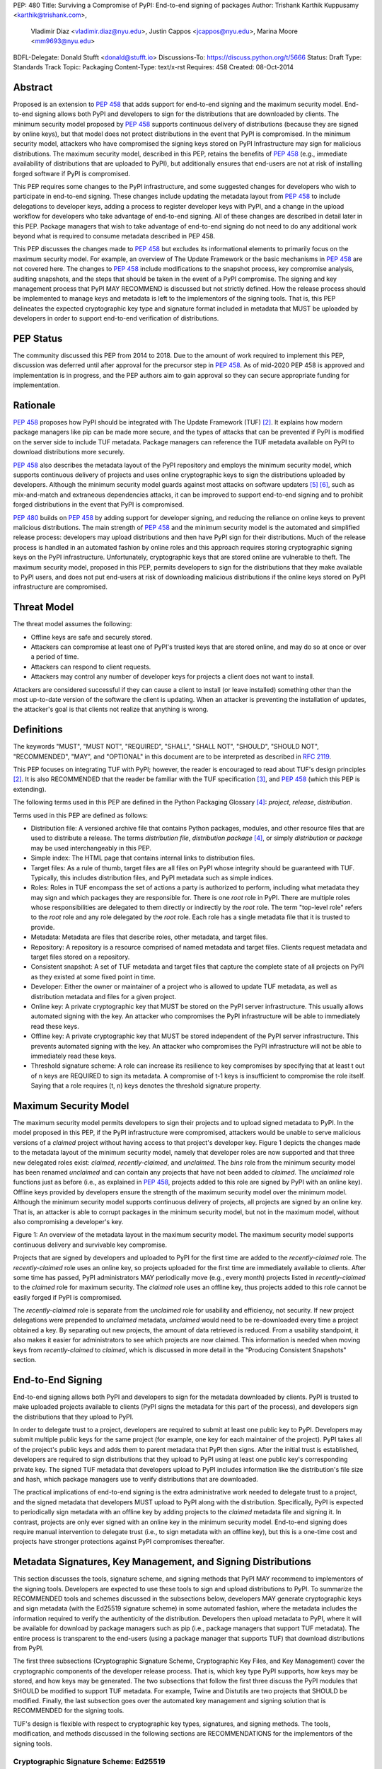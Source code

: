 PEP: 480
Title: Surviving a Compromise of PyPI: End-to-end signing of packages
Author: Trishank Karthik Kuppusamy <karthik@trishank.com>,
        Vladimir Diaz <vladimir.diaz@nyu.edu>,
        Justin Cappos <jcappos@nyu.edu>, Marina Moore <mm9693@nyu.edu>
BDFL-Delegate: Donald Stufft <donald@stufft.io>
Discussions-To: https://discuss.python.org/t/5666
Status: Draft
Type: Standards Track
Topic: Packaging
Content-Type: text/x-rst
Requires:  458
Created: 08-Oct-2014


Abstract
========

Proposed is an extension to :pep:`458` that adds support for end-to-end signing
and the maximum security model.  End-to-end signing allows both PyPI and
developers to sign for the distributions that are downloaded by clients.  The
minimum security model proposed by :pep:`458` supports continuous delivery of
distributions (because they are signed by online keys), but that model does not
protect distributions in the event that PyPI is compromised.  In the minimum
security model, attackers who have compromised the signing keys stored on PyPI
Infrastructure may sign for malicious distributions.   The maximum security model,
described in this PEP, retains the benefits of :pep:`458` (e.g., immediate
availability of distributions that are uploaded to PyPI), but additionally
ensures that end-users are not at risk of installing forged software if PyPI is
compromised.

This PEP requires some changes to the PyPI infrastructure, and some suggested
changes for developers who wish to participate in end-to-end signing. These
changes include updating the metadata layout from :pep:`458` to include delegations
to developer keys, adding a process to register developer keys with PyPI, and a
change in the upload workflow for developers who take advantage of end-to-end
signing. All of these changes are described in detail later in this PEP. Package
managers that wish to take advantage of end-to-end signing do not need to do any
additional work beyond what is required to consume metadata described in PEP
458.

This PEP discusses the changes made to :pep:`458` but excludes its informational
elements to primarily focus on the maximum security model. For example, an
overview of The Update Framework or the basic mechanisms in :pep:`458` are not
covered here. The changes to :pep:`458` include modifications to the snapshot
process, key compromise analysis, auditing snapshots, and the steps that should
be taken in the event of a PyPI compromise. The signing and key management
process that PyPI MAY RECOMMEND is discussed but not strictly defined. How the
release process should be implemented to manage keys and metadata is left to
the implementors of the signing tools. That is, this PEP delineates the
expected cryptographic key type and signature format included in metadata that
MUST be uploaded by developers in order to support end-to-end verification of
distributions.

PEP Status
==========

The community discussed this PEP from 2014 to 2018. Due to the amount
of work required to implement this PEP, discussion was deferred until
after approval for the precursor step in :pep:`458`. As of mid-2020 PEP
458 is approved and implementation is in progress, and the PEP authors
aim to gain approval so they can secure appropriate funding for
implementation.


Rationale
=========

:pep:`458` proposes how PyPI should be integrated with The Update Framework
(TUF) [2]_.  It explains how modern package managers like pip can be made more
secure, and the types of attacks that can be prevented if PyPI is modified on
the server side to include TUF metadata.  Package managers can reference the
TUF metadata available on PyPI to download distributions more securely.

:pep:`458` also describes the metadata layout of the PyPI repository and employs
the minimum security model, which supports continuous delivery of projects and
uses online cryptographic keys to sign the distributions uploaded by
developers.  Although the minimum security model guards against most attacks on
software updaters [5]_ [6]_, such as mix-and-match and extraneous dependencies
attacks, it can be improved to support end-to-end signing and to prohibit
forged distributions in the event that PyPI is compromised.

:pep:`480` builds on :pep:`458` by adding support for developer signing, and
reducing the reliance on online keys to prevent malicious distributions.
The main strength of :pep:`458` and the minimum security model is the automated
and simplified release process: developers may upload distributions and then
have PyPI sign for their distributions.  Much of the release process is handled
in an automated fashion by online roles and this approach requires storing
cryptographic signing keys on the PyPI infrastructure.  Unfortunately,
cryptographic keys that are stored online are vulnerable to theft.  The maximum
security model, proposed in this PEP, permits developers to sign for the
distributions that they make available to PyPI users, and does not put
end-users at risk of downloading malicious distributions if the online keys
stored on PyPI infrastructure are compromised.


Threat Model
============

The threat model assumes the following:

* Offline keys are safe and securely stored.

* Attackers can compromise at least one of PyPI's trusted keys that are stored
  online, and may do so at once or over a period of time.

* Attackers can respond to client requests.

* Attackers may control any number of developer keys for projects a client does
  not want to install.

Attackers are considered successful if they can cause a client to install (or
leave installed) something other than the most up-to-date version of the
software the client is updating. When an attacker is preventing the
installation of updates, the attacker's goal is that clients not realize that
anything is wrong.


Definitions
===========

The keywords "MUST", "MUST NOT", "REQUIRED", "SHALL", "SHALL NOT", "SHOULD",
"SHOULD NOT", "RECOMMENDED", "MAY", and "OPTIONAL" in this document are to be
interpreted as described in :rfc:`2119`.

This PEP focuses on integrating TUF with PyPI; however, the reader is
encouraged to read about TUF's design principles [2]_.  It is also RECOMMENDED
that the reader be familiar with the TUF specification [3]_, and :pep:`458`
(which this PEP is extending).

The following terms used in this PEP are defined in the Python Packaging
Glossary [4]_: *project*, *release*, *distribution*.

Terms used in this PEP are defined as follows:

* Distribution file: A versioned archive file that contains Python packages,
  modules, and other resource files that are used to distribute a release. The
  terms *distribution file*, *distribution package* [4]_, or simply
  *distribution* or *package* may be used interchangeably in this PEP.

* Simple index: The HTML page that contains internal links to distribution
  files.

* Target files: As a rule of thumb, target files are all files on PyPI whose
  integrity should be guaranteed with TUF. Typically, this includes
  distribution files, and PyPI metadata such as simple indices.

* Roles: Roles in TUF encompass the set of actions a party is authorized to
  perform, including what metadata they may sign and which packages they are
  responsible for. There is one *root* role in PyPI.  There are multiple roles
  whose responsibilities are delegated to them directly or indirectly by the
  *root* role. The term "top-level role" refers to the *root* role and any role
  delegated by the *root* role. Each role has a single metadata file that it is
  trusted to provide.

* Metadata: Metadata are files that describe roles, other metadata, and target
  files.

* Repository: A repository is a resource comprised of named metadata and target
  files.  Clients request metadata and target files stored on a repository.

* Consistent snapshot: A set of TUF metadata and target files that capture the
  complete state of all projects on PyPI as they existed at some fixed point in
  time.

* Developer: Either the owner or maintainer of a project who is allowed to
  update TUF metadata, as well as distribution metadata and files for a given
  project.

* Online key: A private cryptographic key that MUST be stored on the PyPI
  server infrastructure.  This usually allows automated signing with the key.
  An attacker who compromises the PyPI infrastructure will be able to
  immediately read these keys.

* Offline key: A private cryptographic key that MUST be stored independent of
  the PyPI server infrastructure.  This prevents automated signing with the
  key.  An attacker who compromises the PyPI infrastructure will not be able to
  immediately read these keys.

* Threshold signature scheme: A role can increase its resilience to key
  compromises by specifying that at least t out of n keys are REQUIRED to sign
  its metadata.  A compromise of t-1 keys is insufficient to compromise the
  role itself.  Saying that a role requires (t, n) keys denotes the threshold
  signature property.


Maximum Security Model
======================

The maximum security model permits developers to sign their projects and to
upload signed metadata to PyPI.  In the model proposed in this PEP, if the PyPI
infrastructure were compromised,
attackers would be unable to serve malicious versions of a *claimed* project
without having access to that project's developer key.  Figure 1 depicts the
changes made to the metadata layout of the minimum security model, namely that
developer roles are now supported and that three new delegated roles exist:
*claimed*, *recently-claimed*, and *unclaimed*.  The *bins* role from the
minimum security model has been renamed *unclaimed* and can contain any
projects that have not been added to *claimed*.  The *unclaimed* role functions
just as before (i.e., as explained in :pep:`458`, projects added to this role are
signed by PyPI with an online key).  Offline keys provided by developers ensure
the strength of the maximum security model over the minimum model.  Although
the minimum security model supports continuous delivery of projects, all
projects are signed by an online key.  That is, an attacker is able to corrupt
packages in the minimum security model, but not in the maximum model, without
also compromising a developer's key.

.. image:: pep-0480-1.png
   :class: invert-in-dark-mode

Figure 1: An overview of the metadata layout in the maximum security model.
The maximum security model supports continuous delivery and survivable key
compromise.

Projects that are signed by developers and uploaded to PyPI for the first time
are added to the *recently-claimed* role.  The *recently-claimed* role uses an
online key, so projects uploaded for the first time are immediately available
to clients.  After some time has passed, PyPI administrators MAY periodically
move (e.g., every month) projects listed in *recently-claimed* to the *claimed*
role for maximum security.  The *claimed* role uses an offline key, thus
projects added to this role cannot be easily forged if PyPI is compromised.

The *recently-claimed* role is separate from the *unclaimed* role for usability
and efficiency, not security.  If new project delegations were prepended to
*unclaimed* metadata, *unclaimed* would need to be re-downloaded every time a
project obtained a key.  By separating out new projects, the amount of data
retrieved is reduced.  From a usability standpoint, it also makes it easier for
administrators to see which projects are now claimed.  This information is
needed when moving keys from *recently-claimed* to *claimed*, which is
discussed in more detail in the "Producing Consistent Snapshots" section.


End-to-End Signing
==================

End-to-end signing allows both PyPI and developers to sign for the metadata
downloaded by clients.  PyPI is trusted to make uploaded projects available to
clients (PyPI signs the metadata for this part of the process), and developers
sign the distributions that they upload to PyPI.

In order to delegate trust to a project, developers are required to submit at
least one public key to PyPI.  Developers may submit multiple public keys for
the same project (for example, one key for each maintainer of the project).
PyPI takes all of the project's public keys and adds them to parent
metadata that PyPI then signs.  After the initial trust is established,
developers are required to sign distributions that they upload to PyPI using
at least one public key's corresponding private key.  The signed TUF metadata that
developers upload to PyPI includes information like the distribution's file
size and hash, which package managers use to verify distributions that are
downloaded.

The practical implications of end-to-end signing is the extra administrative
work needed to delegate trust to a project, and the signed metadata that
developers MUST upload to PyPI along with the distribution.  Specifically, PyPI
is expected to periodically sign metadata with an offline key by adding
projects to the *claimed* metadata file and signing it.  In contrast, projects
are only ever signed with an online key in the minimum security model.
End-to-end signing does require manual intervention to delegate trust (i.e., to
sign metadata with an offline key), but this is a one-time cost and projects
have stronger protections against PyPI compromises thereafter.


Metadata Signatures, Key Management, and Signing Distributions
==============================================================

This section discusses the tools, signature scheme, and signing methods that
PyPI MAY recommend to implementors of the signing tools.  Developers are
expected to use these tools to sign and upload distributions to PyPI.  To
summarize the RECOMMENDED tools and schemes discussed in the subsections below,
developers MAY generate cryptographic keys and sign metadata (with the Ed25519
signature scheme) in some automated fashion, where the metadata includes the
information required to verify the authenticity of the distribution.
Developers then upload metadata to PyPI, where it will be available for
download by package managers such as pip (i.e., package managers that support
TUF metadata).  The entire process is transparent to the end-users (using a
package manager that supports TUF) that download distributions from PyPI.

The first three subsections (Cryptographic Signature Scheme, Cryptographic Key
Files, and Key Management) cover the cryptographic components of the developer
release process.  That is, which key type PyPI supports, how keys may be
stored, and how keys may be generated.  The two subsections that follow the
first three discuss the PyPI modules that SHOULD be modified to support TUF
metadata.  For example, Twine and Distutils are two projects that SHOULD be
modified.  Finally, the last subsection goes over the automated key management
and signing solution that is RECOMMENDED for the signing tools.

TUF's design is flexible with respect to cryptographic key types, signatures,
and signing methods.  The tools, modification, and methods discussed in the
following sections are RECOMMENDATIONS for the implementors of the signing
tools.


Cryptographic Signature Scheme: Ed25519
---------------------------------------

The package manager (pip) shipped with CPython MUST work on non-CPython
interpreters and cannot have dependencies that have to be compiled (i.e., the
PyPI+TUF integration MUST NOT require compilation of C extensions in order to
verify cryptographic signatures).  Verification of signatures MUST be done in
Python, and verifying RSA [8]_ signatures in pure-Python may be impractical due
to speed.  Therefore, PyPI MAY use the `Ed25519`__ signature scheme.

__ http://ed25519.cr.yp.to/

Ed25519 [9]_ is a public-key signature system that uses small cryptographic
signatures and keys.  A `pure-Python implementation`__ of the Ed25519 signature
scheme is available.  Verification of Ed25519 signatures is fast even when
performed in Python.

__ https://github.com/pyca/ed25519


Cryptographic Key Files
-----------------------

The implementation MAY encrypt key files with AES-256-CTR-Mode and strengthen
passwords with PBKDF2-HMAC-SHA256 (100K iterations by default, but this may be
overridden by the developer). The current Python implementation of TUF can use
any cryptographic library (support for PyCA cryptography will be added in the
future), may override the default number of PBKDF2 iterations, and the KDF
tweaked to taste.


Key Management: miniLock
------------------------

An easy-to-use key management solution is needed.  One solution is to derive a
private key from a password so that developers do not have to manage
cryptographic key files across multiple computers.  `miniLock`__ is an example
of how this can be done.  Developers may view the cryptographic key as a
secondary password.  miniLock also works well with a signature scheme like
Ed25519, which only needs a very small key.

__ https://github.com/kaepora/miniLock#-minilock


Third-party Upload Tools: Twine
-------------------------------

Third-party tools like `Twine`__ MAY be modified (if they wish to support
distributions that include TUF metadata) to sign and upload developer projects
to PyPI.  Twine is a utility for interacting with PyPI that uses TLS to upload
distributions, and prevents MITM attacks on usernames and passwords.

__ https://github.com/pypa/twine


Build backends
--------------

Build backends MAY be modified to sign metadata and to upload signed
distributions to PyPI.


Automated Signing Solution
--------------------------

An easy-to-use key management solution is RECOMMENDED for developers.  One
approach is to generate a cryptographic private key from a user password, akin
to miniLock.  Although developer signatures can remain optional, this approach
may be inadequate due to the great number of potentially unsigned dependencies
each distribution may have.  If any one of these dependencies is unsigned, it
negates any benefit the project gains from signing its own distribution (i.e.,
attackers would only need to compromise one of the unsigned dependencies to
attack end-users).  Requiring developers to manually sign distributions and
manage keys is expected to render key signing an unused feature.

A default, PyPI-mediated key management and package signing solution that is
`transparent`__ to developers and does not require a key escrow (sharing of
encrypted private keys with PyPI) is RECOMMENDED for the signing tools.
Additionally, the signing tools SHOULD circumvent the sharing of private keys
across multiple machines of each developer. This means that the key management
solution SHOULD support multiple keys for each project.

__ https://en.wikipedia.org/wiki/Transparency_%28human%E2%80%93computer_interaction%29

The following outlines an automated signing solution that a new developer MAY
follow to upload a distribution to PyPI:

1.  Register a PyPI project.
2.  Enter a secondary password (independent of the PyPI user account password).
3.  Optional: Add a new identity to the developer's PyPI user account from a
    second machine (after a password prompt).
4.  Upload project.
5.  Optional: Other maintainers associated with the project may log in and
    enter a secondary password to add their identity to the project.

Step 1 is the normal procedure followed by developers to `register a PyPI
project`__.

__ https://pypi.python.org/pypi?:action=register_form

Step 2 generates an encrypted key file (private), uploads an Ed25519 public key
to PyPI, and signs the TUF metadata that is generated for the distribution.

Optionally adding a new identity from a second machine, by simply entering a
password, in step 3 also generates an encrypted private key file and uploads an
Ed25519 public key to PyPI.  Separate identities MAY be created to allow a
developer, to sign releases on multiple machines.
An existing verified identity (its public key is contained in project metadata
or has been uploaded to PyPI) signs for new identities.  By default, project
metadata has a signature threshold of "1" and other verified identities may
create new releases to satisfy the threshold.

Step 4 uploads the distribution file and TUF metadata to PyPI.  The "Snapshot
Process" section discusses in detail the procedure followed by developers to
upload a distribution to PyPI.

Step 5 allows other maintainers to generate an encrypted key file, in a similar
manner to step 2. These keys SHOULD be uploaded to PyPI and added to the TUF
metadata. This key MAY be used to upload future releases of the project.

Generation of cryptographic files and signatures is transparent to the
developers in the default case: developers need not be aware that packages are
automatically signed.  However, the signing tools should be flexible; developers
may want to generate their own keys and handle the key management themselves.
In this case, the developers may simply upload their public key(s) to PyPI.

The `repository`__ and `developer`__ TUF tools currently support all of the
recommendations previously mentioned, except for the automated signing
solution, which SHOULD be added to Distlib, Twine, and other third-party
signing tools.  The automated signing solution calls available repository tool
functions to sign metadata and to generate the cryptographic key files.

__ https://github.com/theupdateframework/tuf/blob/develop/tuf/README.md
__ https://github.com/theupdateframework/tuf/blob/develop/tuf/README-developer-tools.md


Snapshot Process
----------------

The snapshot process is fairly simple and SHOULD be automated.  The snapshot
process MUST keep in memory the latest working set of *root*, *targets*, and
delegated roles.  Every minute or so the snapshot process will sign for this
latest working set.  (Recall that project uploads continuously
inform the snapshot process about the latest delegated metadata in a
concurrency-safe manner.  The snapshot process will actually sign for a copy of
the latest working set while the latest working set in memory will be updated
with information that is continuously communicated by the project transaction
processes.)  The snapshot process MUST generate and sign new *timestamp*
metadata that will vouch for the metadata (*root*, *targets*, and delegated
roles) generated in the previous step.  Finally, the snapshot process MUST make
available to clients the new *timestamp* and *snapshot* metadata representing
the latest snapshot.

A *claimed* or *recently-claimed* project will need to upload in its
transaction to PyPI not just targets (a simple index as well as distributions)
but also TUF metadata. The project MAY do so by uploading a ZIP file containing
two directories, /metadata/ (containing delegated targets metadata files) and
/targets/ (containing targets such as the project simple index and
distributions that are signed by the delegated targets metadata).

Whenever the project uploads metadata or target files to PyPI, PyPI SHOULD check the
project TUF metadata for at least the following properties:

* A threshold number of the developers keys registered with PyPI by that
  project MUST have signed for the delegated targets metadata file that
  represents the "root" of targets for that project (e.g. metadata/targets/
  project.txt).
* The signatures of delegated targets metadata files MUST be valid.
* The delegated targets metadata files MUST NOT have expired.
* The delegated targets metadata MUST be consistent with the targets.
* A delegator MUST NOT delegate targets that were not delegated to itself by
  another delegator.
* A delegatee MUST NOT sign for targets that were not delegated to itself by a
  delegator.

If PyPI chooses to check the project TUF metadata, then PyPI MAY choose to
reject publishing any set of metadata or target files that do not meet these
requirements.

PyPI MUST enforce access control by ensuring that each project can only write
to the TUF metadata for which it is responsible. It MUST do so by ensuring that
project upload processes write to the correct metadata as well as correct
locations within those metadata. For example, a project upload process for
an unclaimed project MUST write to the correct target paths in the correct
delegated unclaimed metadata for the targets of the project.

On rare occasions, PyPI MAY wish to extend the TUF metadata format for projects
in a backward-incompatible manner. Note that PyPI will NOT be able to
automatically rewrite existing TUF metadata on behalf of projects in order to
upgrade the metadata to the new backward-incompatible format because this would
invalidate the signatures of the metadata as signed by developer keys.
Instead, package managers SHOULD be written to recognize and handle multiple
incompatible versions of TUF metadata so that claimed and recently-claimed
projects could be offered a reasonable time to migrate their metadata to newer
but backward-incompatible formats. One mechanism for handling this version
change is described in TAP 14__.

__ https://github.com/theupdateframework/taps/blob/master/tap14.md

If PyPI eventually runs out of disk space to produce a new consistent snapshot,
then PyPI MAY then use something like a "mark-and-sweep" algorithm to delete
sufficiently outdated consistent snapshots.  That is, only outdated metadata
like *timestamp* and *snapshot* that are no longer used are deleted.
Specifically, in order to preserve the latest consistent snapshot, PyPI would
walk objects -- beginning from the root (*timestamp*) -- of the latest
consistent snapshot, mark all visited objects, and delete all unmarked objects.
The last few consistent snapshots may be preserved in a similar fashion.
Deleting a consistent snapshot will cause clients to see nothing except HTTP
404 responses to any request for a target of the deleted consistent snapshot.
Clients SHOULD then retry (as before) their requests with the latest consistent
snapshot.

All package managers that support TUF metadata MUST be modified to download
every metadata and target file (except for *timestamp* metadata) by including,
in the request for the file, the cryptographic hash of the file in the
filename.  Following the filename convention RECOMMENDED in the next
subsection, a request for the file at filename.ext will be transformed to the
equivalent request for the file at digest.filename.

Finally, PyPI SHOULD use a `transaction log`__ to record project transaction
processes and queues so that it will be easier to recover from errors after a
server failure.

__ https://en.wikipedia.org/wiki/Transaction_log


Producing Consistent Snapshots
------------------------------

PyPI is responsible for updating, depending on the project, either the
*claimed*, *recently-claimed*, or *unclaimed* metadata and associated delegated
metadata. Every project MUST upload its set of metadata and targets in a single
transaction.  The uploaded set of files is called the "project transaction."
How PyPI MAY validate files in a project transaction is discussed in a later
section.  The focus of this section is on how PyPI will respond to a project
transaction.

Every metadata and target file MUST include in its filename the `hex digest`__
of its `BLAKE2b-256`__ hash, which PyPI may prepend to filenames after the files
have been uploaded.  For this PEP, it is RECOMMENDED that PyPI adopt a simple
convention of the form: *digest.filename*, where filename is the original
filename without a copy of the hash, and digest is the hex digest of the hash.

__ http://docs.python.org/2/library/hashlib.html#hashlib.hash.hexdigest
__ https://en.wikipedia.org/wiki/BLAKE_(hash_function)#BLAKE2

When an unclaimed project uploads a new transaction, a project transaction
process MUST add all new target files and relevant delegated unclaimed metadata.
The project upload process MUST inform the snapshot process about new
delegated unclaimed metadata.

When a *recently-claimed* project uploads a new transaction, a project
upload process MUST add all new target files and delegated targets metadata for
the project. If the project is new, then the project upload process MUST
also add new *recently-claimed* metadata with the public keys (which MUST be
part of the transaction) for the project. *recently-claimed* projects have a
threshold value of "1" set by the upload process.  Finally, the project
upload process MUST inform the snapshot process about new
*recently-claimed* metadata, as well as the current set of delegated targets
metadata for the project.

The upload process for a claimed project is slightly different in that
PyPI administrators periodically move (a manual process that MAY occur every
two weeks to a month) projects from the *recently-claimed* role to the
*claimed* role. (Moving a project from *recently-claimed* to *claimed* is a
manual process because PyPI administrators have to use an offline key to sign
the claimed project's distribution.)  A project upload process MUST then
add new *recently-claimed* and *claimed* metadata to reflect this migration. As
is the case for a *recently-claimed* project, the project upload process
MUST always add all new target files and delegated targets metadata for the claimed
project.  Finally, the project upload process MUST inform the consistent
snapshot process about new *recently-claimed* or *claimed* metadata, as well as
the current set of delegated targets metadata for the project.

Project upload processes SHOULD be automated, except when PyPI
administrators move a project from the *recently-claimed* role to the *claimed*
role. Project upload processes MUST also be applied atomically: either all
metadata and target files -- or none of them -- are added. The project transaction
processes and snapshot process SHOULD work concurrently. Finally, project
upload processes SHOULD keep in memory the latest *claimed*,
*recently-claimed*, and *unclaimed* metadata so that they will be correctly
updated in new consistent snapshots.

The queue MAY be processed concurrently in order of appearance, provided that
the following rules are observed:

1.  No pair of project upload processes may concurrently work on the same
    project.

2.  No pair of project upload processes may concurrently work on
    *unclaimed* projects that belong to the same delegated *unclaimed* role.

3.  No pair of project upload processes may concurrently work on new
    recently-claimed projects.

4.  No pair of project upload processes may concurrently work on new
    claimed projects.

5.  No project upload process may work on a new claimed project while
    another project upload process is working on a new recently-claimed
    project and vice versa.

These rules MUST be observed to ensure that metadata is not read from or
written to inconsistently.


Auditing Snapshots
------------------

If a malicious party compromises PyPI, they can sign arbitrary files with any
of the online keys.  The roles with offline keys (i.e., *root* and *targets*)
are still protected. To safely recover from a repository compromise, snapshots
should be audited to ensure that files are only restored to trusted versions.

When a repository compromise has been detected, the integrity of three types of
information must be validated:

1. If the online keys of the repository have been compromised, they can be
   revoked by having the *targets* role sign new metadata, delegated to a new
   key.

2. If the role metadata on the repository has been changed, this will impact
   the metadata that is signed by online keys.  Any role information created
   since the compromise should be discarded. As a result, developers of new
   projects will need to re-register their projects.

3. If the packages themselves may have been tampered with, they can be
   validated using the stored hash information for packages that existed in
   trusted metadata before the compromise.  Also, new distributions that are
   signed by developers in the *claimed* role may be safely retained.  However,
   any distributions signed by developers in the *recently-claimed* or
   *unclaimed* roles should be discarded.

In order to safely restore snapshots in the event of a compromise, PyPI SHOULD
maintain a small number of its own mirrors to copy PyPI snapshots according to
some schedule.  The mirroring protocol can be used immediately for this
purpose.  The mirrors must be secured and isolated such that they are
responsible only for mirroring PyPI.  The mirrors can be checked against one
another to detect accidental or malicious failures.

Another approach is to periodically generate the cryptographic hash of
each *snapshot* and tweet it.  For example, upon receiving the tweet, a
user comes forward with the actual metadata and the repository
maintainers are then able to verify the metadata's cryptographic hash.
Alternatively, PyPI may periodically archive its own versions of
*snapshots* rather than rely on externally provided metadata.  In this
case, PyPI SHOULD take the cryptographic hash of every package on the
repository and store this data on an offline device. If any package
hash has changed, this indicates an attack has occurred.

Attacks that serve different versions of metadata or that freeze a version of a
package at a specific version can be handled by TUF with techniques such as
implicit key revocation and metadata mismatch detection [2]_.


Key Compromise Analysis
=======================

This PEP has covered the maximum security model, the TUF roles that should be
added to support continuous delivery of distributions, how to generate and sign
the metadata of each role, and how to support distributions that have been
signed by developers.  The remaining sections discuss how PyPI SHOULD audit
repository metadata, and the methods PyPI can use to detect and recover from a
PyPI compromise.

Table 1 summarizes a few of the attacks possible when a threshold number of
private cryptographic keys (belonging to any of the PyPI roles) are
compromised.  The leftmost column lists the roles (or a combination of roles)
that have been compromised, and the columns to the right show whether the
compromised roles leaves clients susceptible to malicious updates, freeze
attacks, or metadata inconsistency attacks.

+-------------------+-------------------+-----------------------+-----------------------+
| Role Compromise   | Malicious Updates | Freeze Attack         | Metadata Inconsistency|
|                   |                   |                       | Attacks               |
+===================+===================+=======================+=======================+
| timestamp         | NO                | YES                   | NO                    |
|                   | snapshot and      | limited by earliest   | snapshot needs to     |
|                   | targets or any    | root, targets, or bin | cooperate             |
|                   | of the delegated  | metadata expiry time  |                       |
|                   | roles need to     |                       |                       |
|                   | cooperate         |                       |                       |
+-------------------+-------------------+-----------------------+-----------------------+
| snapshot          | NO                | NO                    | NO                    |
|                   | timestamp and     | timestamp needs to    | timestamp needs to    |
|                   | targets or any of | cooperate             | cooperate             |
|                   | the delegated     |                       |                       |
|                   | roles need to     |                       |                       |
|                   | cooperate         |                       |                       |
+-------------------+-------------------+-----------------------+-----------------------+
| timestamp         | NO                | YES                   | YES                   |
| *AND*             | targets or any    | limited by earliest   | limited by earliest   |
| snapshot          | of the delegated  | root, targets, or bin | root, targets, or bin |
|                   | roles need to     | metadata expiry time  | metadata expiry time  |
|                   | cooperate         |                       |                       |
|                   |                   |                       |                       |
+-------------------+-------------------+-----------------------+-----------------------+
| targets           | NO                | NOT APPLICABLE        | NOT APPLICABLE        |
| *OR*              | timestamp and     | need timestamp and    | need timestamp        |
| **claimed**       | snapshot need to  | snapshot              | and snapshot          |
| *OR*              | cooperate         |                       |                       |
| recently-claimed  |                   |                       |                       |
| *OR*              |                   |                       |                       |
| unclaimed         |                   |                       |                       |
| *OR*              |                   |                       |                       |
| **project**       |                   |                       |                       |
+-------------------+-------------------+-----------------------+-----------------------+
| (timestamp        | YES               | YES                   | YES                   |
| *AND*             |                   | limited by earliest   | limited by earliest   |
| snapshot)         |                   | root, targets, or bin | root, targets, or bin |
| *AND*             |                   | metadata expiry time  | metadata expiry time  |
| **project**       |                   |                       |                       |
|                   |                   |                       |                       |
+-------------------+-------------------+-----------------------+-----------------------+
| (timestamp        | YES               | YES                   | YES                   |
| *AND*             | but only of       | limited by earliest   | limited by earliest   |
| snapshot)         | projects not      | root, targets,        | root, targets,        |
| *AND*             | delegated by      | claimed,              | claimed,              |
| (recently-claimed | claimed           | recently-claimed,     | recently-claimed,     |
| *OR*              |                   | project, or unclaimed | project, or unclaimed |
| unclaimed)        |                   | metadata expiry time  | metadata expiry time  |
+-------------------+-------------------+-----------------------+-----------------------+
| (timestamp        |                   | YES                   | YES                   |
| *AND*             |                   | limited by earliest   | limited by earliest   |
| snapshot)         |                   | root, targets,        | root, targets,        |
| *AND*             | YES               | claimed,              | claimed,              |
| (targets *OR*     |                   | recently-claimed,     | recently-claimed,     |
| **claimed**)      |                   | project, or unclaimed | project, or unclaimed |
|                   |                   | metadata expiry time  | metadata expiry time  |
+-------------------+-------------------+-----------------------+-----------------------+
| root              | YES               | YES                   | YES                   |
+-------------------+-------------------+-----------------------+-----------------------+

Table 1: Attacks that are possible by compromising certain combinations of role
keys.  In `September 2013`__, it was shown how the latest version (at the time)
of pip was susceptible to these attacks and how TUF could protect users against
them [7]_.  Roles signed by offline keys are in **bold**.

__ https://mail.python.org/pipermail/distutils-sig/2013-September/022755.html

Note that compromising *targets* or any delegated role (except for project
targets metadata) does not immediately allow an attacker to serve malicious
updates.  The attacker must also compromise the *timestamp* and *snapshot*
roles (which are both online and therefore more likely to be compromised).
This means that in order to launch any attack, one must not only be able to act
as a man-in-the-middle, but also compromise the *timestamp* key (or compromise
the *root* keys and sign a new *timestamp* key).  To launch any attack other
than a freeze attack, one must also compromise the *snapshot* key.  Finally, a
compromise of the PyPI infrastructure MAY introduce malicious updates to
*recently-claimed* projects because the keys for these roles are online.


In the Event of a Key Compromise
--------------------------------

A key compromise means that a threshold of keys belonging to developers or the
roles on PyPI, as well as the PyPI infrastructure, have been compromised and
used to sign new metadata on PyPI.

If a threshold number of developer keys of a project have been compromised,
the project MUST take the following steps:

1.  The project metadata and targets MUST be restored to the last known good
    consistent snapshot where the project was not known to be compromised. This
    can be done by developers repackaging and resigning all targets with
    the new keys.

2.  The project's metadata MUST have its version numbers incremented, expiry
    times suitably extended, and signatures renewed.

Whereas PyPI MUST take the following steps:

1.  Revoke the compromised developer keys from the *recently-claimed* or
    *claimed* role.  This is done by replacing the compromised developer keys
    with newly issued developer keys.

2.  A new timestamped consistent snapshot MUST be issued.

If a threshold number of *timestamp*, *snapshot*, *recently-claimed*, or
*unclaimed* keys have been compromised, then PyPI MUST take the following
steps:

1.  Revoke the *timestamp*, *snapshot*, and *targets* role keys from the
    root role. This is done by replacing the compromised *timestamp*,
    *snapshot*, and *targets* keys with newly issued keys.

2.  Revoke the *recently-claimed* and *unclaimed* keys from the *targets* role
    by replacing their keys with newly issued keys. Sign the new targets role
    metadata and discard the new keys (because, as we explained earlier, this
    increases the security of targets metadata).

3.  Clear all targets or delegations in the *recently-claimed* role and delete
    all associated delegated targets metadata. Recently registered projects
    SHOULD register their developer keys again with PyPI.

4.  All targets of the *recently-claimed* and *unclaimed* roles SHOULD be
    compared with the last known good consistent snapshot where none of the
    timestamp, snapshot, recently-claimed, or unclaimed keys were known to have
    been compromised. Added, updated, or deleted targets in the compromised
    consistent snapshot that do not match the last known good consistent
    snapshot SHOULD be restored to their previous versions. After ensuring the
    integrity of all unclaimed targets, the unclaimed metadata MUST be
    regenerated.

5.  The *recently-claimed* and *unclaimed* metadata MUST have their version
    numbers incremented, expiry times suitably extended, and signatures
    renewed.

6.  A new timestamped consistent snapshot MUST be issued.

This would preemptively protect all of these roles even though only one of them
may have been compromised.

If a threshold number of the *targets* or *claimed* keys have been compromised,
then there is little that an attacker would be able do without the *timestamp*
and *snapshot* keys. In this case, PyPI MUST simply revoke the compromised
*targets* or *claimed* keys by replacing them with new keys in the *root* and
*targets* roles, respectively.

If a threshold number of the *timestamp*, *snapshot*, and *claimed* keys have
been compromised, then PyPI MUST take the following steps in addition to the
steps taken when either the *timestamp* or *snapshot* keys are compromised:

1.  Revoke the *claimed* role keys from the targets role and replace them with
    newly issued keys.

2.  All project targets of the claimed roles SHOULD be compared with the last
    known good consistent snapshot where none of the *timestamp*, *snapshot*,
    or *claimed* keys were known to have been compromised.  Added, updated, or
    deleted targets in the compromised consistent snapshot that do not match
    the last known good consistent snapshot MAY be restored to their previous
    versions.  After ensuring the integrity of all claimed project targets, the
    *claimed* metadata MUST be regenerated.

3.  The claimed metadata MUST have their version numbers incremented, expiry
    times suitably extended, and signatures renewed.

Following these steps would preemptively protect all of these roles even though
only one of them may have been compromised.

If a threshold number of *root* keys have been compromised, then PyPI MUST take
the steps taken when the *targets* role has been compromised.  All of the
*root* keys must also be replaced.

It is also RECOMMENDED that PyPI sufficiently document compromises with
security bulletins.  These security bulletins will be most informative when
users of pip-with-TUF are unable to install or update a project because the
keys for the *timestamp*, *snapshot*, or *root* roles are no longer valid.
Users could then visit the PyPI web site to consult security bulletins that
would help to explain why users are no longer able to install or update, and
then take action accordingly.  When a threshold number of *root* keys have not
been revoked due to a compromise, then new *root* metadata may be safely
updated because a threshold number of existing *root* keys will be used to sign
for the integrity of the new *root* metadata.  TUF clients will be able to
verify the integrity of the new *root* metadata with a threshold number of
previously known *root* keys.  This will be the common case.  In the worst
case, where a threshold number of *root* keys have been revoked due to a
compromise, an end-user may choose to update new *root* metadata with
`out-of-band`__ mechanisms.

__ https://en.wikipedia.org/wiki/Out-of-band#Authentication


Appendix A: PyPI Build Farm and End-to-End Signing
==================================================

PyPI administrators intend to support a central build farm.  The PyPI build
farm will auto-generate a `Wheel`__, for each distribution that is uploaded by
developers, on PyPI infrastructure and on supported platforms.  Package
managers will likely install projects by downloading these PyPI Wheels (which
can be installed much faster than source distributions) rather than the source
distributions signed by developers.  The implications of having a central build
farm with end-to-end signing SHOULD be investigated before the maximum security
model is implemented.

__ http://wheel.readthedocs.org/en/latest/

An issue with a central build farm and end-to-end signing is that developers
are unlikely to sign Wheel distributions once they have been generated on PyPI
infrastructure.  However, generating wheels from source distributions that are
signed by developers can still be beneficial, provided that building Wheels is
a deterministic process.  If deterministic builds are infeasible, developers
may delegate trust of these wheels to a PyPI role that signs for wheels with
an online key.


References
==========

.. [2] https://theupdateframework.io/papers/survivable-key-compromise-ccs2010.pdf
.. [3] https://theupdateframework.github.io/specification/latest/index.html
.. [4] https://packaging.python.org/en/latest/glossary/
.. [5] https://github.com/theupdateframework/pip/wiki/Attacks-on-software-repositories
.. [6] https://theupdateframework.io/papers/attacks-on-package-managers-ccs2008.pdf
.. [7] https://mail.python.org/pipermail/distutils-sig/2013-September/022755.html
.. [8] https://en.wikipedia.org/wiki/RSA_(cryptosystem)
.. [9] https://ed25519.cr.yp.to/


Acknowledgements
================

This material is based upon work supported by the National Science Foundation
under Grants No. CNS-1345049 and CNS-0959138. Any opinions, findings, and
conclusions or recommendations expressed in this material are those of the
author(s) and do not necessarily reflect the views of the National Science
Foundation.

We thank Alyssa Coghlan, Daniel Holth, Donald Stufft, Sumana
Harihareswara, and the distutils-sig community in general for helping
us to think about how to usably and efficiently integrate TUF with
PyPI.

Roger Dingledine, Sebastian Hahn, Nick Mathewson,  Martin Peck and Justin
Samuel helped us to design TUF from its predecessor Thandy of the Tor project.

We appreciate the efforts of Konstantin Andrianov, Geremy Condra, Zane Fisher,
Justin Samuel, Tian Tian, Santiago Torres, John Ward, and Yuyu Zheng to develop
TUF.

Copyright
=========

This document has been placed in the public domain.
